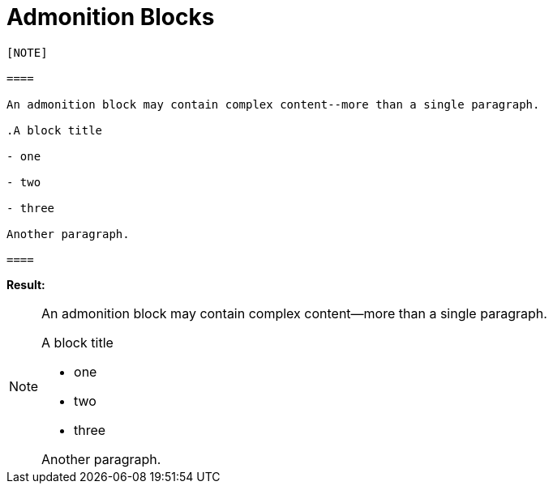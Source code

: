 [[HID_ADMONITION_BLOCKS]]
= Admonition Blocks

----

[NOTE]

====

An admonition block may contain complex content--more than a single paragraph.

.A block title

- one

- two

- three

Another paragraph.

====

----

*Result:*

[NOTE]

====

An admonition block may contain complex content--more than a single paragraph.

.A block title

- one

- two

- three

Another paragraph.

====
